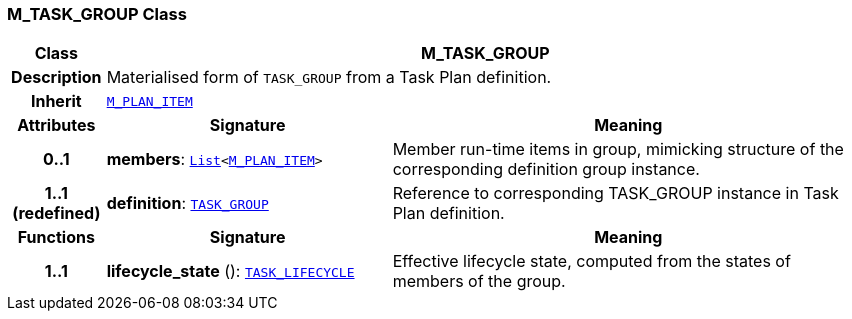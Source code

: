=== M_TASK_GROUP Class

[cols="^1,3,5"]
|===
h|*Class*
2+^h|*M_TASK_GROUP*

h|*Description*
2+a|Materialised form of `TASK_GROUP` from a Task Plan definition.

h|*Inherit*
2+|`<<_m_plan_item_class,M_PLAN_ITEM>>`

h|*Attributes*
^h|*Signature*
^h|*Meaning*

h|*0..1*
|*members*: `link:/releases/BASE/{proc_release}/foundation_types.html#_list_class[List^]<<<_m_plan_item_class,M_PLAN_ITEM>>>`
a|Member run-time items in group, mimicking structure of the corresponding definition group instance.

h|*1..1 +
(redefined)*
|*definition*: `<<_task_group_class,TASK_GROUP>>`
a|Reference to corresponding TASK_GROUP instance in Task Plan definition.
h|*Functions*
^h|*Signature*
^h|*Meaning*

h|*1..1*
|*lifecycle_state* (): `<<_task_lifecycle_enumeration,TASK_LIFECYCLE>>`
a|Effective lifecycle state, computed from the states of members of the group.
|===

